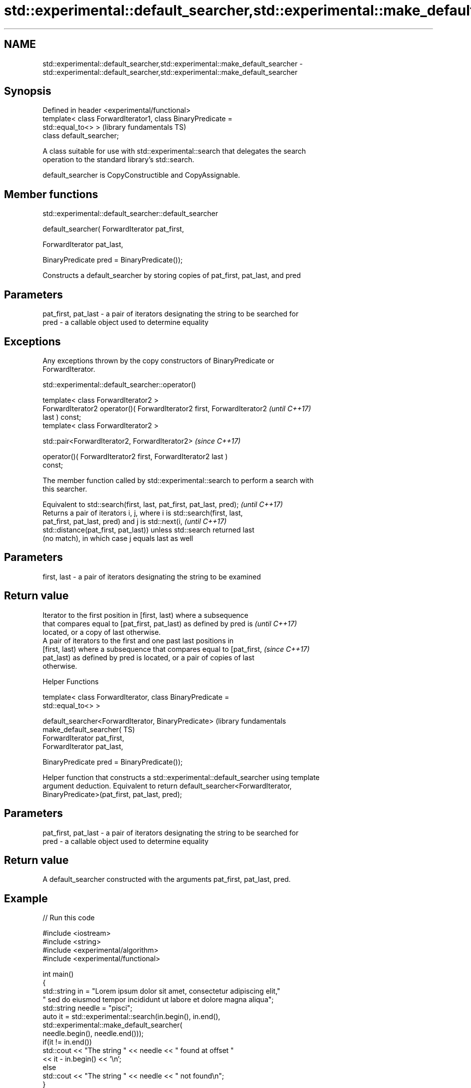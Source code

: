 .TH std::experimental::default_searcher,std::experimental::make_default_searcher 3 "2018.03.28" "http://cppreference.com" "C++ Standard Libary"
.SH NAME
std::experimental::default_searcher,std::experimental::make_default_searcher \- std::experimental::default_searcher,std::experimental::make_default_searcher

.SH Synopsis
   Defined in header <experimental/functional>
   template< class ForwardIterator1, class BinaryPredicate =
   std::equal_to<> >                                          (library fundamentals TS)
   class default_searcher;

   A class suitable for use with std::experimental::search that delegates the search
   operation to the standard library's std::search.

   default_searcher is CopyConstructible and CopyAssignable.

.SH Member functions

std::experimental::default_searcher::default_searcher

   default_searcher( ForwardIterator pat_first,

                     ForwardIterator pat_last,

                     BinaryPredicate pred = BinaryPredicate());

   Constructs a default_searcher by storing copies of pat_first, pat_last, and pred

.SH Parameters

   pat_first, pat_last - a pair of iterators designating the string to be searched for
   pred                - a callable object used to determine equality

.SH Exceptions

   Any exceptions thrown by the copy constructors of BinaryPredicate or
   ForwardIterator.

std::experimental::default_searcher::operator()

   template< class ForwardIterator2 >
   ForwardIterator2 operator()( ForwardIterator2 first, ForwardIterator2  \fI(until C++17)\fP
   last ) const;
   template< class ForwardIterator2 >

   std::pair<ForwardIterator2, ForwardIterator2>                          \fI(since C++17)\fP

       operator()( ForwardIterator2 first, ForwardIterator2 last )
   const;

   The member function called by std::experimental::search to perform a search with
   this searcher.

   Equivalent to std::search(first, last, pat_first, pat_last, pred);     \fI(until C++17)\fP
   Returns a pair of iterators i, j, where i is std::search(first, last,
   pat_first, pat_last, pred) and j is std::next(i,                       \fI(until C++17)\fP
   std::distance(pat_first, pat_last)) unless std::search returned last
   (no match), in which case j equals last as well

.SH Parameters

   first, last - a pair of iterators designating the string to be examined

.SH Return value

   Iterator to the first position in [first, last) where a subsequence
   that compares equal to [pat_first, pat_last) as defined by pred is     \fI(until C++17)\fP
   located, or a copy of last otherwise.
   A pair of iterators to the first and one past last positions in
   [first, last) where a subsequence that compares equal to [pat_first,   \fI(since C++17)\fP
   pat_last) as defined by pred is located, or a pair of copies of last
   otherwise.

   Helper Functions

   template< class ForwardIterator, class BinaryPredicate =
   std::equal_to<> >

   default_searcher<ForwardIterator, BinaryPredicate>             (library fundamentals
   make_default_searcher(                                         TS)
       ForwardIterator pat_first,
       ForwardIterator pat_last,

       BinaryPredicate pred = BinaryPredicate());

   Helper function that constructs a std::experimental::default_searcher using template
   argument deduction. Equivalent to return default_searcher<ForwardIterator,
   BinaryPredicate>(pat_first, pat_last, pred);

.SH Parameters

   pat_first, pat_last - a pair of iterators designating the string to be searched for
   pred                - a callable object used to determine equality

.SH Return value

   A default_searcher constructed with the arguments pat_first, pat_last, pred.

.SH Example

   
// Run this code

 #include <iostream>
 #include <string>
 #include <experimental/algorithm>
 #include <experimental/functional>
  
 int main()
 {
     std::string in = "Lorem ipsum dolor sit amet, consectetur adipiscing elit,"
                      " sed do eiusmod tempor incididunt ut labore et dolore magna aliqua";
     std::string needle = "pisci";
     auto it = std::experimental::search(in.begin(), in.end(),
                    std::experimental::make_default_searcher(
                        needle.begin(), needle.end()));
     if(it != in.end())
         std::cout << "The string " << needle << " found at offset "
                   << it - in.begin() << '\\n';
     else
         std::cout << "The string " << needle << " not found\\n";
 }

.SH Output:

 The string pisci found at offset 43

.SH See also

   search searches for a range of elements
          \fI(function template)\fP 
